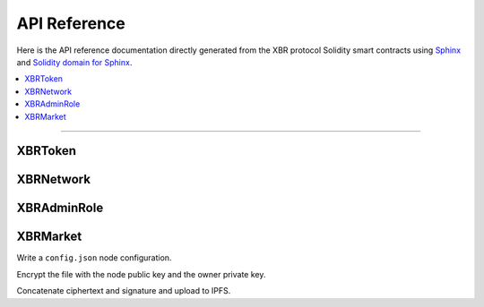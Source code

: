 API Reference
=============

Here is the API reference documentation directly generated from the XBR protocol Solidity smart contracts
using `Sphinx <http://www.sphinx-doc.org>`_ and `Solidity domain for Sphinx <https://solidity-domain-for-sphinx.readthedocs.io>`_.

.. contents:: :local:

----------

XBRToken
--------

.. autosolcontract:: XBRToken
    :members:

XBRNetwork
----------

.. autosolcontract:: XBRNetwork
    :members:

XBRAdminRole
------------

.. autosolcontract:: XBRAdminRole
    :members:

XBRMarket
---------

.. autosolcontract:: XBRMarket
    :members:

Write a ``config.json`` node configuration.

Encrypt the file with the node public key and the owner private key.

Concatenate ciphertext and signature and upload to IPFS.
